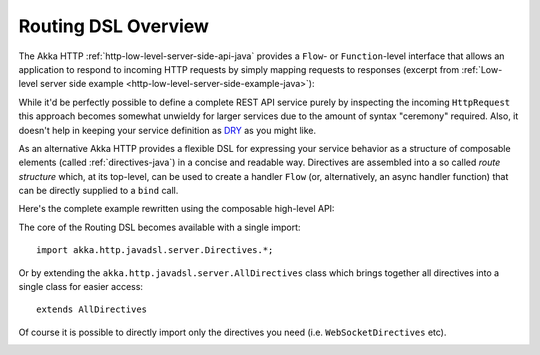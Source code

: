 .. _http-routing-java:

Routing DSL Overview
====================

The Akka HTTP :ref:`http-low-level-server-side-api-java` provides a ``Flow``- or ``Function``-level interface that allows
an application to respond to incoming HTTP requests by simply mapping requests to responses
(excerpt from :ref:`Low-level server side example <http-low-level-server-side-example-java>`):

.. includecode:: ../../../../../test/java/docs/http/javadsl/server/HttpServerExampleDocTest.java
  :include: request-handler

While it'd be perfectly possible to define a complete REST API service purely by inspecting the incoming
``HttpRequest`` this approach becomes somewhat unwieldy for larger services due to the amount of syntax "ceremony"
required. Also, it doesn't help in keeping your service definition as DRY_ as you might like.

As an alternative Akka HTTP provides a flexible DSL for expressing your service behavior as a structure of
composable elements (called :ref:`directives-java`) in a concise and readable way. Directives are assembled into a so called
*route structure* which, at its top-level, can be used to create a handler ``Flow`` (or, alternatively, an
async handler function) that can be directly supplied to a ``bind`` call.

Here's the complete example rewritten using the composable high-level API:

.. includecode:: ../../../../../test/java/docs/http/javadsl/server/HighLevelServerExample.java
  :include: high-level-server-example

The core of the Routing DSL becomes available with a single import::

    import akka.http.javadsl.server.Directives.*;

Or by extending the ``akka.http.javadsl.server.AllDirectives`` class which brings together all directives into a single class
for easier access::

   extends AllDirectives

Of course it is possible to directly import only the directives you need (i.e. ``WebSocketDirectives`` etc).

.. _DRY: http://en.wikipedia.org/wiki/Don%27t_repeat_yourself

.. _handling-http-server-failures-high-level-java:

